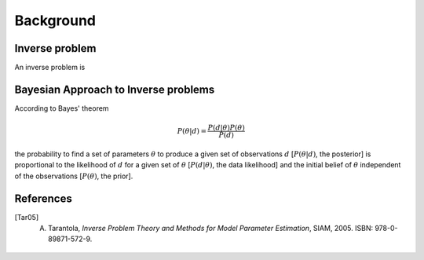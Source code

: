 #############
Background
#############



Inverse problem
===============



An inverse problem is




Bayesian Approach to Inverse problems
=====================================

According to Bayes' theorem

.. math::

    P(\theta|d) = \frac {P(d|\theta) P(\theta)}{P(d)}

the probability to find a set of parameters :math:`\theta` to produce a given set of observations :math:`d` \[:math:`P(\theta|d)`, the posterior\] is proportional to the likelihood of :math:`d` for a given set of :math:`\theta` \[:math:`P(d|\theta)`, the data likelihood\] and the initial belief of :math:`\theta` independent of the observations [:math:`P(\theta)`, the prior\].



References
==========
.. ruburic:: References

.. [Tar05] A. Tarantola, *Inverse Problem Theory and Methods for Model Parameter Estimation*, SIAM, 2005. ISBN: 978-0-89871-572-9.








